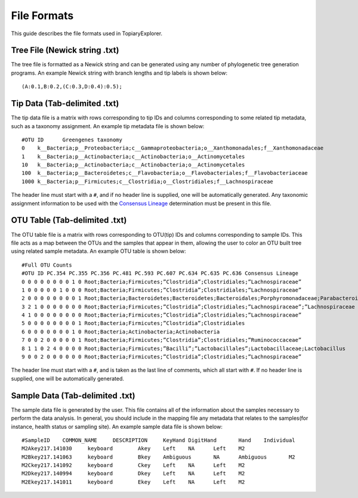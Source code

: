 .. _file_formats:

************
File Formats
************
This guide describes the file formats used in TopiaryExplorer.

Tree File (Newick string .txt)
==============================
The tree file is formatted as a Newick string and can be generated using any number of phylogenetic tree generation programs. An example Newick string with branch lengths and tip labels is shown below::

(A:0.1,B:0.2,(C:0.3,D:0.4):0.5);

Tip Data (Tab-delimited .txt)
=============================
The tip data file is a matrix with rows corresponding to tip IDs and columns corresponding to some related tip metadata, such as a taxonomy assignment. An example tip metadata file is shown below::

   #OTU ID	Greengenes taxonomy
   0	k__Bacteria;p__Proteobacteria;c__Gammaproteobacteria;o__Xanthomonadales;f__Xanthomonadaceae	
   1	k__Bacteria;p__Actinobacteria;c__Actinobacteria;o__Actinomycetales	
   10	k__Bacteria;p__Actinobacteria;c__Actinobacteria;o__Actinomycetales	
   100	k__Bacteria;p__Bacteroidetes;c__Flavobacteria;o__Flavobacteriales;f__Flavobacteriaceae	
   1000	k__Bacteria;p__Firmicutes;c__Clostridia;o__Clostridiales;f__Lachnospiraceae

The header line must start with a ``#``, and if no header line is supplied, one will be automatically generated. Any taxonomic assignment information to be used with the `Consensus Lineage <./tree_toolbar.html>`_ determination must be present in this file.

OTU Table (Tab-delimited .txt)
==============================
The OTU table file is a matrix with rows corresponding to OTU(tip) IDs and columns corresponding to sample IDs. This file acts as a map between the OTUs and the samples that appear in them, allowing the user to color an OTU built tree using related sample metadata. An example OTU table is shown below::

   #Full OTU Counts
   #OTU ID PC.354 PC.355 PC.356 PC.481 PC.593 PC.607 PC.634 PC.635 PC.636 Consensus Lineage
   0 0 0 0 0 0 0 0 1 0 Root;Bacteria;Firmicutes;”Clostridia”;Clostridiales;”Lachnospiraceae”
   1 0 0 0 0 0 1 0 0 0 Root;Bacteria;Firmicutes;”Clostridia”;Clostridiales;”Lachnospiraceae”
   2 0 0 0 0 0 0 0 0 1 Root;Bacteria;Bacteroidetes;Bacteroidetes;Bacteroidales;Porphyromonadaceae;Parabacteroides
   3 2 1 0 0 0 0 0 0 0 Root;Bacteria;Firmicutes;”Clostridia”;Clostridiales;”Lachnospiraceae”;”Lachnospiraceae Incertae Sedis”
   4 1 0 0 0 0 0 0 0 0 Root;Bacteria;Firmicutes;”Clostridia”;Clostridiales;”Lachnospiraceae”
   5 0 0 0 0 0 0 0 0 1 Root;Bacteria;Firmicutes;”Clostridia”;Clostridiales
   6 0 0 0 0 0 0 0 1 0 Root;Bacteria;Actinobacteria;Actinobacteria
   7 0 0 2 0 0 0 0 0 1 Root;Bacteria;Firmicutes;”Clostridia”;Clostridiales;”Ruminococcaceae”
   8 1 1 0 2 4 0 0 0 0 Root;Bacteria;Firmicutes;”Bacilli”;”Lactobacillales”;Lactobacillaceae;Lactobacillus
   9 0 0 2 0 0 0 0 0 0 Root;Bacteria;Firmicutes;”Clostridia”;Clostridiales;”Lachnospiraceae”

The header line must start with a ``#``, and is taken as the last line of comments, which all start with ``#``. If no header line is supplied, one will be automatically generated.

Sample Data (Tab-delimited .txt)
================================
The sample data file is generated by the user. This file contains all of the information about the samples necessary to perform the data analysis.  In general, you should include in the mapping file any metadata that relates to the samples(for instance, health status or sampling site). An example sample data file is shown below::

   #SampleID	COMMON_NAME	DESCRIPTION	KeyHand	DigitHand	Hand	Individual
   M2Akey217.141030	keyboard	Akey	Left	NA	Left	M2
   M2Bkey217.141063	keyboard	Bkey	Ambiguous	NA	Ambiguous	M2
   M2Ckey217.141092	keyboard	Ckey	Left	NA	Left	M2
   M2Dkey217.140994	keyboard	Dkey	Left	NA	Left	M2
   M2Ekey217.141011	keyboard	Ekey	Left	NA	Left	M2